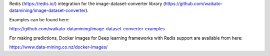 Redis (https://redis.io/) integration for the image-dataset-converter library (https://github.com/waikato-datamining/image-dataset-converter).

Examples can be found here:

https://github.com/waikato-datamining/image-dataset-converter-examples

For making predictions, Docker images for Deep learning frameworks with Redis support are available from here:

https://www.data-mining.co.nz/docker-images/

